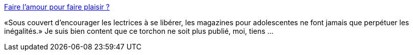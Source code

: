 :jbake-type: post
:jbake-status: published
:jbake-title: Faire l'amour pour faire plaisir ?
:jbake-tags: sexe,adolescence,féminisme,plaisir,_mois_févr.,_année_2014
:jbake-date: 2014-02-17
:jbake-depth: ../
:jbake-uri: shaarli/1392646309000.adoc
:jbake-source: https://nicolas-delsaux.hd.free.fr/Shaarli?searchterm=http%3A%2F%2Fsexes.blogs.liberation.fr%2Fagnes_giard%2F2014%2F02%2Fentre-18-et-34-ans-56-des-femmes-affirment-quelles-font-souvent-lamour-alors-quelles-nen-ont-pas-envie-c.html&searchtags=sexe+adolescence+f%C3%A9minisme+plaisir+_mois_f%C3%A9vr.+_ann%C3%A9e_2014
:jbake-style: shaarli

http://sexes.blogs.liberation.fr/agnes_giard/2014/02/entre-18-et-34-ans-56-des-femmes-affirment-quelles-font-souvent-lamour-alors-quelles-nen-ont-pas-envie-c.html[Faire l'amour pour faire plaisir ?]

«Sous couvert d’encourager les lectrices à se libérer, les magazines pour adolescentes ne font jamais que perpétuer les inégalités.» Je suis bien content que ce torchon ne soit plus publié, moi, tiens ...
